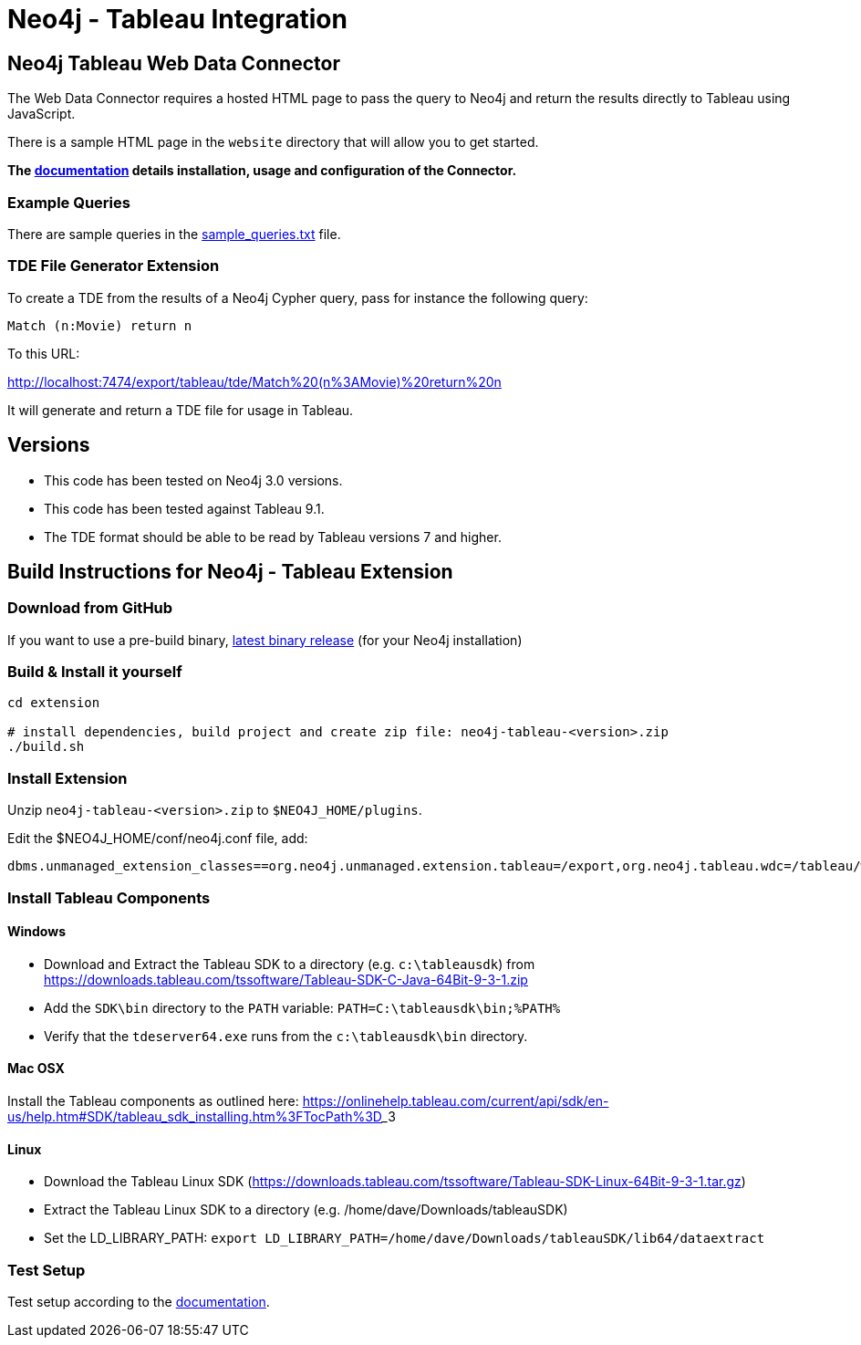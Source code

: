 = Neo4j - Tableau Integration

== Neo4j Tableau Web Data Connector

The Web Data Connector requires a hosted HTML page to pass the query to Neo4j and return the results directly to Tableau using JavaScript.

There is a sample HTML page in the `website` directory that will allow you to get started.

*The link:./documentation/neo4j-tableau-web-data-connector.adoc[documentation] details installation, usage and configuration of the Connector.*

=== Example Queries

There are sample queries in the link:./documentation/sample_queries.txt[sample_queries.txt] file.

=== TDE File Generator Extension

To create a TDE from the results of a Neo4j Cypher query, pass for instance the following query:

[source,cypher]
----
Match (n:Movie) return n
----

To this URL:

http://localhost:7474/export/tableau/tde/Match%20(n%3AMovie)%20return%20n

It will generate and return a TDE file for usage in Tableau.

== Versions

* This code has been tested on Neo4j 3.0 versions. 
* This code has been tested against Tableau 9.1.
* The TDE format should be able to be read by Tableau versions 7 and higher.


== Build Instructions for Neo4j - Tableau Extension

=== Download from GitHub

If you want to use a pre-build binary, link:./releases[latest binary release] (for your Neo4j installation)

=== Build & Install it yourself

----
cd extension

# install dependencies, build project and create zip file: neo4j-tableau-<version>.zip
./build.sh
----

=== Install Extension

Unzip `neo4j-tableau-<version>.zip` to `$NEO4J_HOME/plugins`.

Edit the $NEO4J_HOME/conf/neo4j.conf file, add:

----
dbms.unmanaged_extension_classes==org.neo4j.unmanaged.extension.tableau=/export,org.neo4j.tableau.wdc=/tableau/wdc
----

=== Install Tableau Components

==== Windows

* Download and Extract the Tableau SDK to a directory (e.g. `c:\tableausdk`) from https://downloads.tableau.com/tssoftware/Tableau-SDK-C-Java-64Bit-9-3-1.zip
* Add the `SDK\bin` directory to the `PATH` variable: `PATH=C:\tableausdk\bin;%PATH%`
* Verify that the `tdeserver64.exe` runs from the `c:\tableausdk\bin` directory.

==== Mac OSX

Install the Tableau components as outlined here:
https://onlinehelp.tableau.com/current/api/sdk/en-us/help.htm#SDK/tableau_sdk_installing.htm%3FTocPath%3D_____3

==== Linux

* Download the Tableau Linux SDK (https://downloads.tableau.com/tssoftware/Tableau-SDK-Linux-64Bit-9-3-1.tar.gz)
* Extract the Tableau Linux SDK to a directory (e.g. /home/dave/Downloads/tableauSDK)
* Set the LD_LIBRARY_PATH: `export LD_LIBRARY_PATH=/home/dave/Downloads/tableauSDK/lib64/dataextract`


=== Test Setup

Test setup according to the link:./documentation/neo4j-tableau-web-data-connector.adoc[documentation].
